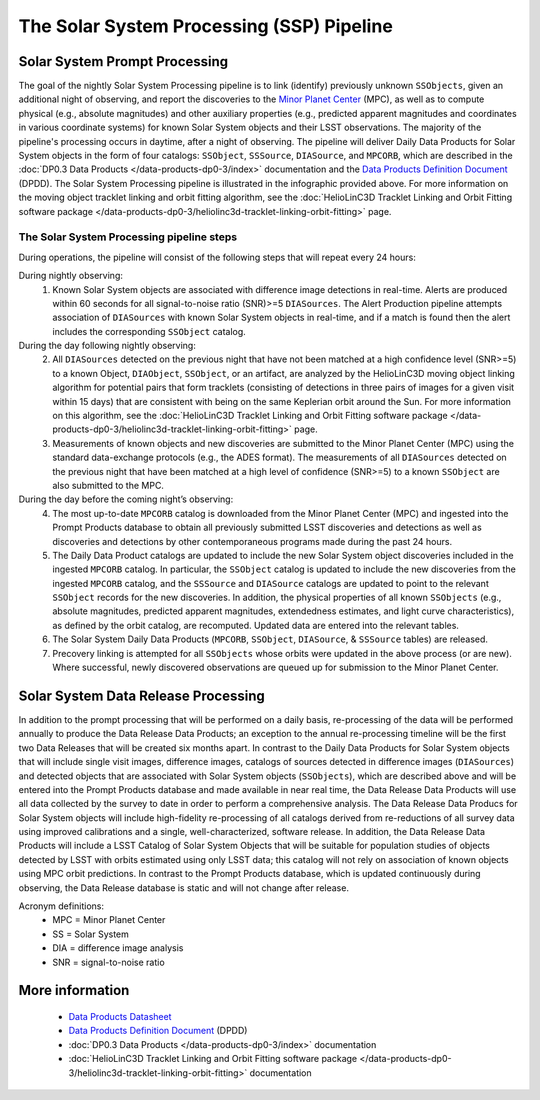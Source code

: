 .. Review the README on instructions to contribute.
.. Review the style guide to keep a consistent approach to the documentation.
.. Static objects, such as figures, should be stored in the _static directory. Review the _static/README on instructions to contribute.
.. Do not remove the comments that describe each section. They are included to provide guidance to contributors.
.. Do not remove other content provided in the templates, such as a section. Instead, comment out the content and include comments to explain the situation. For example:
	- If a section within the template is not needed, comment out the section title and label reference. Do not delete the expected section title, reference or related comments provided from the template.
    - If a file cannot include a title (surrounded by ampersands (#)), comment out the title from the template and include a comment explaining why this is implemented (in addition to applying the ``title`` directive).

.. This is the label that can be used for cross referencing this file.
.. Recommended title label format is "Directory Name"-"Title Name" -- Spaces should be replaced by hyphens.
.. _Data-Products-DP0-3-Data-Products:
.. Each section should include a label for cross referencing to a given area.
.. Recommended format for all labels is "Title Name"-"Section Name" -- Spaces should be replaced by hyphens.
.. To reference a label that isn't associated with an reST object such as a title or figure, you must include the link and explicit title using the syntax :ref:`link text <label-name>`.
.. A warning will alert you of identical labels during the linkcheck process.

##########################################
The Solar System Processing (SSP) Pipeline
##########################################

.. _DP0-3-Solar-System-Processing:

.. image:: LSST-Solar-System-Processing-Infographic.png

Solar System Prompt Processing
==============================

The goal of the nightly Solar System Processing pipeline is to link (identify) previously unknown ``SSObjects``, 
given an additional night of observing, 
and report the discoveries to the `Minor Planet Center <https://minorplanetcenter.net>`_ (MPC), 
as well as to compute physical (e.g., absolute magnitudes) and other auxiliary properties 
(e.g., predicted apparent magnitudes and coordinates in various coordinate systems) 
for known Solar System objects and their LSST observations. The majority of the 
pipeline's processing occurs in daytime, after a night of observing. 
The pipeline will deliver 
Daily Data Products for Solar System objects in the form of four catalogs:  
``SSObject``, ``SSSource``, ``DIASource``, and ``MPCORB``, which are described in the 
:doc:`DP0.3 Data Products </data-products-dp0-3/index>` documentation and the 
`Data Products Definition Document <https://lse-163.lsst.io>`_ (DPDD). 
The Solar System Processing pipeline is illustrated in the infographic provided above.
For more information on the moving object tracklet linking and orbit fitting
algorithm, see the :doc:`HelioLinC3D Tracklet Linking and Orbit Fitting software package </data-products-dp0-3/heliolinc3d-tracklet-linking-orbit-fitting>` page.

The Solar System Processing pipeline steps
------------------------------------------

During operations, the pipeline will consist of the following steps that will repeat every 24 hours:

During nightly observing:
   1. Known Solar System objects are associated with difference image detections in real-time. Alerts are produced within 60 seconds for all signal-to-noise ratio (SNR)>=5 ``DIASources``. The Alert Production pipeline attempts association of ``DIASources`` with known Solar System objects in real-time, and if a match is found then the alert includes the corresponding ``SSObject`` catalog.
During the day following nightly observing:
   2. All ``DIASources`` detected on the previous night that have not been matched at a high confidence level (SNR>=5) to a known Object, ``DIAObject``, ``SSObject``, or an artifact, are analyzed by the HelioLinC3D moving object linking algorithm for potential pairs that form tracklets (consisting of detections in three pairs of images for a given visit within 15 days) that are consistent with being on the same Keplerian orbit around the Sun. For more information on this algorithm, see the :doc:`HelioLinC3D Tracklet Linking and Orbit Fitting software package </data-products-dp0-3/heliolinc3d-tracklet-linking-orbit-fitting>` page.
   3. Measurements of known objects and new discoveries are submitted to the Minor Planet Center (MPC) using the standard data-exchange protocols (e.g., the ADES format). The measurements of all ``DIASources`` detected on the previous night that have been matched at a high level of confidence (SNR>=5) to a known ``SSObject`` are also submitted to the MPC.
During the day before the coming night’s observing:
   4. The most up-to-date ``MPCORB`` catalog is downloaded from the Minor Planet Center (MPC) and ingested into the Prompt Products database to obtain all previously submitted LSST discoveries and detections as well as discoveries and detections by other contemporaneous programs made during the past 24 hours.
   5. The Daily Data Product catalogs are updated to include the new Solar System object discoveries included in the ingested ``MPCORB`` catalog. In particular, the ``SSObject`` catalog is updated to include the new discoveries from the ingested ``MPCORB`` catalog, and the ``SSSource`` and ``DIASource`` catalogs are updated to point to the relevant ``SSObject`` records for the new discoveries. In addition, the physical properties of all known ``SSObjects`` (e.g., absolute magnitudes, predicted apparent magnitudes, extendedness estimates, and light curve characteristics), as defined by the orbit catalog, are recomputed. Updated data are entered into the relevant tables.
   6. The Solar System Daily Data Products (``MPCORB``, ``SSObject``, ``DIASource``, & ``SSSource`` tables) are released.
   7. Precovery linking is attempted for all ``SSObjects`` whose orbits were updated in the above process (or are new). Where successful, newly discovered observations are queued up for submission to the Minor Planet Center.

Solar System Data Release Processing
====================================

In addition to the prompt processing that will be performed on a daily basis, re-processing of the data will be performed annually to produce the Data Release Data Products; an exception to the annual re-processing timeline will be the first two Data Releases that will be created six months apart. In contrast to the Daily Data Products for Solar System objects that will include single visit images, difference images, catalogs
of sources detected in difference images (``DIASources``) and detected objects that are associated with Solar System objects (``SSObjects``), which are described above and will be entered into the Prompt Products database and made available in near real time, the Data Release Data Products will use all data collected by the survey to date in order to perform a comprehensive analysis. The Data Release Data Producs for Solar System objects will include high-fidelity re-processing of all catalogs derived from re-reductions of all survey data using improved calibrations and a single, well-characterized, software release. In addition, the Data Release Data Products will include a LSST Catalog of Solar System Objects that will be suitable for population studies of objects detected by LSST with orbits estimated using only LSST data; this catalog will not rely on association of known objects using MPC orbit predictions. In contrast to the Prompt Products database, which is updated continuously during observing, the Data Release database is static and will not change after release.

Acronym definitions:
   * MPC = Minor Planet Center
   * SS = Solar System
   * DIA = difference image analysis
   * SNR = signal-to-noise ratio

More information
================

   * `Data Products Datasheet <http://ls.st/doc-29545>`_
   * `Data Products Definition Document <https://lse-163.lsst.io/>`_ (DPDD)
   * :doc:`DP0.3 Data Products </data-products-dp0-3/index>` documentation
   * :doc:`HelioLinC3D Tracklet Linking and Orbit Fitting software package </data-products-dp0-3/heliolinc3d-tracklet-linking-orbit-fitting>` documentation
